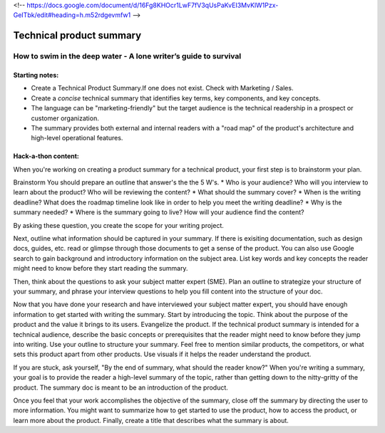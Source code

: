 <!-- https://docs.google.com/document/d/16Fg8KHOcr1LwF7fV3qUsPaKvEI3MvKlW1Pzx-GeITbk/edit#heading=h.m52rdgevmfw1 -->

*************************
Technical product summary
*************************

=================================================================
How to swim in the deep water - A lone writer’s guide to survival
=================================================================

Starting notes:
---------------

* Create a Technical Product Summary.If one does not exist. Check with Marketing / Sales.
* Create a *concise* technical summary that identifies key terms, key components, and key concepts. 
* The language can be "marketing-friendly" but the target audience is the technical readership in a prospect or customer organization. 
* The summary provides both external and internal readers with a "road map" of the product's architecture and high-level operational features.


Hack-a-thon content:
--------------------
When you're working on creating a product summary for a technical product, your first step is to brainstorm your plan. 

Brainstorm
You should prepare an outline that answer's the the 5 W's. 
* Who is your audience? Who will you interview to learn about the product? Who will be reviewing the content? 
* What should the summary cover? 
* When is the writing deadline? What does the roadmap timeline look like in order to help you meet the writing deadline? 
* Why is the summary needed? 
* Where is the summary going to live? How will your audience find the content? 

By asking these question, you create the scope for your writing project. 

Next, outline what information should be captured in your summary. If there is exisiting documentation, such as design docs, guides, etc. read or glimpse through those documents to get a sense of the product. You can also use Google search to gain background and introductory information on the subject area. List key words and key concepts the reader might need to know before they start reading the summary. 

Then, think about the questions to ask your subject matter expert (SME). Plan an outline to strategize your structure of your summary, and phrase your interview questions to help you fill content into the structure of your doc. 

Now that you have done your research and have interviewed your subject matter expert, you should have enough information to get started with writing the summary. Start by introducing the topic. Think about the purpose of the product and the value it brings to its users. Evangelize the product. If the technical product summary is intended for a technical audience, describe the basic concepts or prerequisites that the reader might need to know before they jump into writing. Use your outline to structure your summary. Feel free to mention similar products, the competitors, or what sets this product apart from other products. Use visuals if it helps the reader understand the product. 

If you are stuck, ask yourself, "By the end of summary, what should the reader know?" When you're writing a summary, your goal is to provide the reader a high-level summary of the topic, rather than getting down to the nitty-gritty of the product. The summary doc is meant to be an introduction of the product. 

Once you feel that your work accomplishes the objective of the summary, close off the summary by directing the user to more information. You might want to summarize how to get started to use the product, how to access the product, or learn more about the product. Finally, create a title that describes what the summary is about. 
